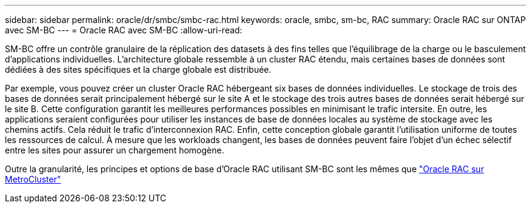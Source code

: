 ---
sidebar: sidebar 
permalink: oracle/dr/smbc/smbc-rac.html 
keywords: oracle, smbc, sm-bc, RAC 
summary: Oracle RAC sur ONTAP avec SM-BC 
---
= Oracle RAC avec SM-BC
:allow-uri-read: 


[role="lead"]
SM-BC offre un contrôle granulaire de la réplication des datasets à des fins telles que l'équilibrage de la charge ou le basculement d'applications individuelles. L'architecture globale ressemble à un cluster RAC étendu, mais certaines bases de données sont dédiées à des sites spécifiques et la charge globale est distribuée.

Par exemple, vous pouvez créer un cluster Oracle RAC hébergeant six bases de données individuelles. Le stockage de trois des bases de données serait principalement hébergé sur le site A et le stockage des trois autres bases de données serait hébergé sur le site B. Cette configuration garantit les meilleures performances possibles en minimisant le trafic intersite. En outre, les applications seraient configurées pour utiliser les instances de base de données locales au système de stockage avec les chemins actifs. Cela réduit le trafic d'interconnexion RAC. Enfin, cette conception globale garantit l'utilisation uniforme de toutes les ressources de calcul. À mesure que les workloads changent, les bases de données peuvent faire l'objet d'un échec sélectif entre les sites pour assurer un chargement homogène.

Outre la granularité, les principes et options de base d'Oracle RAC utilisant SM-BC sont les mêmes que link:../metrocluster/mcc-rac.html["Oracle RAC sur MetroCluster"]
